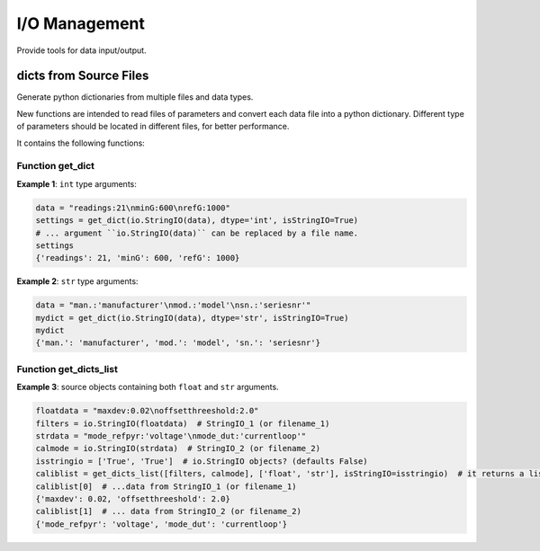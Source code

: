 ==============
I/O Management
==============

Provide tools for data input/output.

dicts from Source Files
^^^^^^^^^^^^^^^^^^^^^^^

.. py:module:: pvlab.io.dictmaker

Generate python dictionaries from multiple files and data types.

New functions are intended to read files of parameters and convert each
data file into a python dictionary. Different type of parameters should be
located in different files, for better performance.

It contains the following functions:

Function get_dict
"""""""""""""""""

.. py:function:: pvlab.io.dictmaker.get_dict(file: TypeVar('File', str, io.StringIO), dtype: str, sep: str = ':', isStringIO: bool = False) -> dict:

   Generate a python dictionary from a file of parameters.

   Function ``get_dict`` reads a file that contains parameters in the form
   *[name]: [value]* (or in other general form *[name][sep] [value]*, if
   specified).
   It requires specifying the type of data contained in the file, admitting
   types ``int``, ``float``, ``tuple`` or ``str`` (unknown data types are
   admitted, but they will be parsed as *raw* strings).
   Originally designed for data-acquisition purposes. It also admits
   ``io.StringIO`` objects instead, if argument ``isStringIO`` is specified
   as ``True`` (e.g. useful for exemplification purposes).

**Example 1**: ``int`` type arguments:

.. code-block:: python

   data = "readings:21\nminG:600\nrefG:1000"
   settings = get_dict(io.StringIO(data), dtype='int', isStringIO=True)
   # ... argument ``io.StringIO(data)`` can be replaced by a file name.
   settings
   {'readings': 21, 'minG': 600, 'refG': 1000}


**Example 2**: ``str`` type arguments:

.. code-block:: python

   data = "man.:'manufacturer'\nmod.:'model'\nsn.:'seriesnr'"
   mydict = get_dict(io.StringIO(data), dtype='str', isStringIO=True)
   mydict
   {'man.': 'manufacturer', 'mod.': 'model', 'sn.': 'seriesnr'}


Function get_dicts_list
"""""""""""""""""""""""

.. py:function:: pvlab.io.dictmaker.get_dicts_list(filelist: Iterable[str],  dtypelist: Iterable[str], isStringIO: Iterable[bool] = False, sep: str = ':') -> dict:

   Generate a list of dicts from a list of parameter files or ``io.StringIO``
   objects.

   It uses the previous function ``get_dict`` recursively, from correlative
   values of ``filelist`` and ``dtypelist`` arguments.


**Example 3**: source objects containing both ``float`` and ``str`` arguments.

.. code-block:: python

   floatdata = "maxdev:0.02\noffsetthreeshold:2.0"
   filters = io.StringIO(floatdata)  # StringIO_1 (or filename_1)
   strdata = "mode_refpyr:'voltage'\nmode_dut:'currentloop'"
   calmode = io.StringIO(strdata)  # StringIO_2 (or filename_2)
   isstringio = ['True', 'True']  # io.StringIO objects? (defaults False)
   caliblist = get_dicts_list([filters, calmode], ['float', 'str'], isStringIO=isstringio)  # it returns a list of python dicts.
   caliblist[0]  # ...data from StringIO_1 (or filename_1)
   {'maxdev': 0.02, 'offsetthreeshold': 2.0}
   caliblist[1]  # ... data from StringIO_2 (or filename_2)
   {'mode_refpyr': 'voltage', 'mode_dut': 'currentloop'}
   